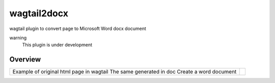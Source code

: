 wagtail2docx
================================================================================
wagtail plugin to convert page to Microsoft Word docx document

warning
  This plugin is under development


Overview
--------------------------------------------------------------------------------

+------------------------------------------+------------------------------------+
| Example of original html page in wagtail | .. image::  media/original_html.png|
| The same generated in doc                | .. image::  media/word_page.png    |
| Create a word document                   | .. image::  media/settings.png     |
+------------------------------------------+------------------------------------+

